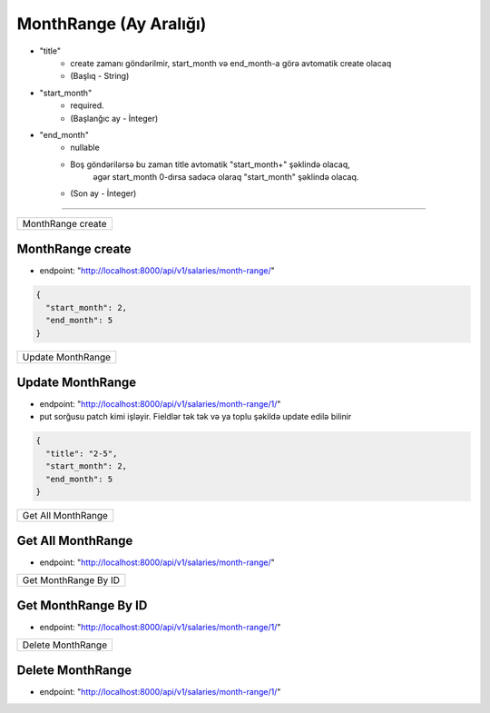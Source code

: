 #######################
MonthRange (Ay Aralığı)
#######################

- "title"
    - create zamanı göndərilmir, start_month və end_month-a görə avtomatik create olacaq
    - (Başlıq - String)
- "start_month"
    - required.
    - (Başlanğıc ay - İnteger)
- "end_month"
    - nullable
    - Boş göndərilərsə bu zaman title avtomatik "start_month+" şəklində olacaq,
        əgər start_month 0-dırsa sadəcə olaraq "start_month" şəklində olacaq.
    - (Son ay - İnteger)

=====

+------------------+
|MonthRange create |
+------------------+

MonthRange create
-----------------

- endpoint: "http://localhost:8000/api/v1/salaries/month-range/"

.. code:: json

  {
    "start_month": 2,
    "end_month": 5
  }


+------------------+
|Update MonthRange |
+------------------+

Update MonthRange
-----------------

- endpoint: "http://localhost:8000/api/v1/salaries/month-range/1/"
- put sorğusu patch kimi işləyir. Fieldlər tək tək və ya toplu şəkildə update edilə bilinir

.. code:: json

  {
    "title": "2-5",
    "start_month": 2,
    "end_month": 5
  }

+-------------------+
|Get All MonthRange |
+-------------------+

Get All MonthRange
------------------

- endpoint: "http://localhost:8000/api/v1/salaries/month-range/"


+---------------------+
|Get MonthRange By ID |
+---------------------+

Get MonthRange By ID
--------------------

- endpoint: "http://localhost:8000/api/v1/salaries/month-range/1/"

+------------------+
|Delete MonthRange |
+------------------+

Delete MonthRange
-----------------

- endpoint: "http://localhost:8000/api/v1/salaries/month-range/1/"